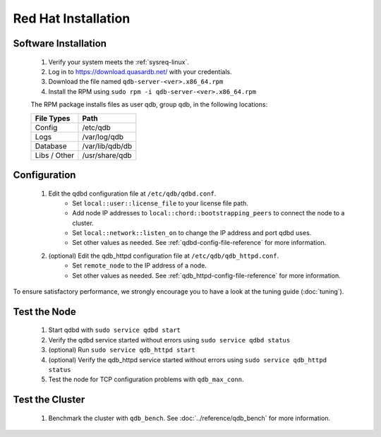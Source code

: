 
Red Hat Installation
====================

Software Installation
---------------------

 #. Verify your system meets the :ref:`sysreq-linux`.
 #. Log in to https://download.quasardb.net/ with your credentials.
 #. Download the file named ``qdb-server-<ver>.x86_64.rpm``
 #. Install the RPM using ``sudo rpm -i qdb-server-<ver>.x86_64.rpm``
 
 The RPM package installs files as user qdb, group qdb, in the following locations:
 
 ================= =================
  File Types        Path
 ================= =================
  Config            /etc/qdb
  Logs              /var/log/qdb
  Database          /var/lib/qdb/db
  Libs / Other      /usr/share/qdb
 ================= =================


Configuration
-------------

 #. Edit the qdbd configuration file at ``/etc/qdb/qdbd.conf``.
     * Set ``local::user::license_file`` to your license file path.
     * Add node IP addresses to ``local::chord::bootstrapping_peers`` to connect the node to a cluster.
     * Set ``local::network::listen_on`` to change the IP address and port qdbd uses.
     * Set other values as needed. See :ref:`qdbd-config-file-reference` for more information.

 #. (optional) Edit the qdb_httpd configuration file at ``/etc/qdb/qdb_httpd.conf``.
     * Set ``remote_node`` to the IP address of a node.
     * Set other values as needed. See :ref:`qdb_httpd-config-file-reference` for more information.

To ensure satisfactory performance, we strongly encourage you to have a look at the tuning guide (:doc:`tuning`).

Test the Node
-------------

 #. Start qdbd with ``sudo service qdbd start``
 #. Verify the qdbd service started without errors using ``sudo service qdbd status``
 #. (optional) Run ``sudo service qdb_httpd start``
 #. (optional) Verify the qdb_httpd service started without errors using ``sudo service qdb_httpd status``
 #. Test the node for TCP configuration problems with ``qdb_max_conn``.


Test the Cluster
----------------

 #. Benchmark the cluster with ``qdb_bench``. See :doc:`../reference/qdb_bench` for more information.

